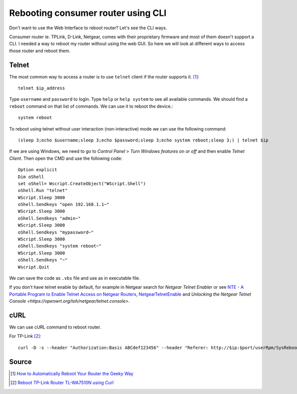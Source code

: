 Rebooting consumer router using CLI
===================================
Don't want to use the Web Interface to reboot router? Let's see the CLI ways.

Consumer router ie. TPLink, D-Link, Netgear, comes with their proprietary firmware and most of them doesn't support a CLI. I needed a way to reboot my router without using the web GUI. So here we will look at different ways to access those router and reboot them.

Telnet
------
The most common way to access a router is to use ``telnet`` client if the router supports it. [1]_::

    telnet $ip_address

Type ``username`` and ``password`` to login. Type ``help`` or ``help system`` to see all available commands. We should find a ``reboot`` command on that list of commands. We can use it to reboot the device.::

    system reboot

To reboot using telnet without user interaction (non-interactive) mode we can use the following command::

    (sleep 3;echo $username;sleep 3;echo $password;sleep 3;echo system reboot;sleep 3;) | telnet $ip

If we are using Windows, we need to go to `Control Panel` > `Turn Windows features on or off` and then enable `Telnet Client`. Then open the CMD and use the following code::

    Option explicit
    Dim oShell
    set oShell= Wscript.CreateObject("WScript.Shell")
    oShell.Run "telnet"
    WScript.Sleep 3000
    oShell.Sendkeys "open 192.168.1.1~"
    WScript.Sleep 3000
    oShell.Sendkeys "admin~"
    WScript.Sleep 3000
    oShell.Sendkeys "mypassword~"
    WScript.Sleep 3000
    oShell.Sendkeys "system reboot~"
    WScript.Sleep 3000
    oShell.Sendkeys "~"
    Wscript.Quit

We can save the code as ``.vbs`` file and use as in executable file.

If you don't have telnet enable by default, for example in Netgear search for `Netgear Telnet Enabler` or see `NTE - A Portable Program to Enable Telnet Access on Netgear Routers <http://antinode.info/nte/>`_, `NetgearTelnetEnable <https://github.com/insanid/NetgearTelnetEnable>`_ and `Unlocking the Netgear Telnet Console <https://openwrt.org/toh/netgear/telnet.console>`.

cURL
----
We can use cURL command to reboot router. 

For TP-Link [2]_::

    curl -D -s --header "Authorization:Basic ABCdef123456" --header "Referer: http://$ip:$port/userRpm/SysRebootRpm.htm" -u "$username:$password" "http://$ip:$port/userRpm/SysRebootRpm.htm?Reboot=Reboot"


Source
------
.. [1] `How to Automatically Reboot Your Router the Geeky Way <https://www.howtogeek.com/206620/how-to-automatically-reboot-your-router-the-geeky-way/>`_
.. [2] `Reboot TP-Link Router TL-WA7510N using Curl <https://tricksty.com/coding/reboot-tp-link-router-tl-wa7510n-using-curl>`_
